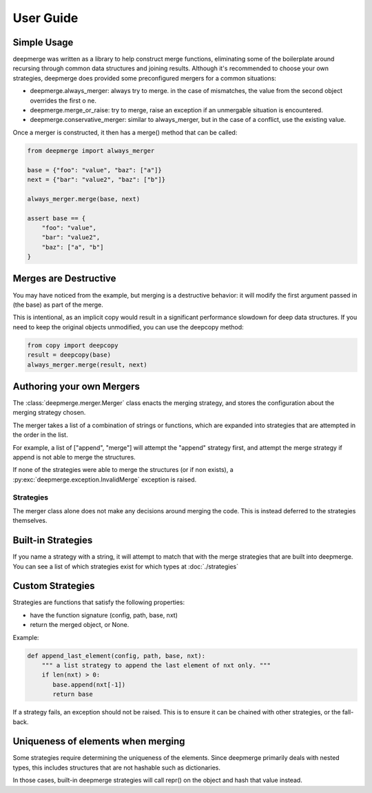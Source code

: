 User Guide
----------

Simple Usage
============

deepmerge was written as a library to help construct merge functions, eliminating some of the boilerplate around recursing
through common data structures and joining results. Although
it's recommended to choose your own strategies, deepmerge does
provided some preconfigured mergers for a common situations:

* deepmerge.always_merger: always try to merge. in the case of mismatches, the value from the second object overrides the first o ne.
* deepmerge.merge_or_raise: try to merge, raise an exception if an unmergable situation is encountered.
* deepmerge.conservative_merger: similar to always_merger, but in the case of a conflict, use the existing value.

Once a merger is constructed, it then has a merge() method that can be called:

.. code-block:: python

    from deepmerge import always_merger

    base = {"foo": "value", "baz": ["a"]}
    next = {"bar": "value2", "baz": ["b"]}

    always_merger.merge(base, next)

    assert base == {
        "foo": "value",
        "bar": "value2",
        "baz": ["a", "b"]
    }

Merges are Destructive
======================

You may have noticed from the example, but merging is a destructive behavior: it will modify the first argument passed in (the base) as part of the merge.

This is intentional, as an implicit copy would result in a significant performance slowdown for deep data structures. If you need to keep the original objects unmodified, you can use the deepcopy method:

.. code-block:: python

    from copy import deepcopy
    result = deepcopy(base)
    always_merger.merge(result, next)

Authoring your own Mergers
==========================

The :class:`deepmerge.merger.Merger` class enacts the merging strategy,
and stores the configuration about the merging strategy chosen.

The merger takes a list of a combination of strings or functions,
which are expanded into strategies that are attempted in the order in
the list.

For example, a list of ["append", "merge"] will attempt the "append"
strategy first, and attempt the merge strategy if append is not able
to merge the structures.

If none of the strategies were able to merge the structures (or if non
exists), a :py:exc:`deepmerge.exception.InvalidMerge` exception is raised.

----------
Strategies
----------

The merger class alone does not make any decisions around merging the
code. This is instead deferred to the strategies themselves.

Built-in Strategies
===================

If you name a strategy with a string, it will attempt to match that with
the merge strategies that are built into deepmerge. You can see a list
of which strategies exist for which types at :doc:`./strategies`

Custom Strategies
=================

Strategies are functions that satisfy the following properties:

* have the function signature (config, path, base, nxt)
* return the merged object, or None.

Example:

.. code-block:: python

   def append_last_element(config, path, base, nxt):
       """ a list strategy to append the last element of nxt only. """
       if len(nxt) > 0:
          base.append(nxt[-1])
          return base

If a strategy fails, an exception should not be raised. This is to
ensure it can be chained with other strategies, or the fall-back.

Uniqueness of elements when merging
===================================

Some strategies require determining the uniqueness
of the elements. Since deepmerge primarily deals with nested
types, this includes structures that are not hashable such as
dictionaries.

In those cases, built-in deepmerge strategies will call repr()
on the object and hash that value instead.